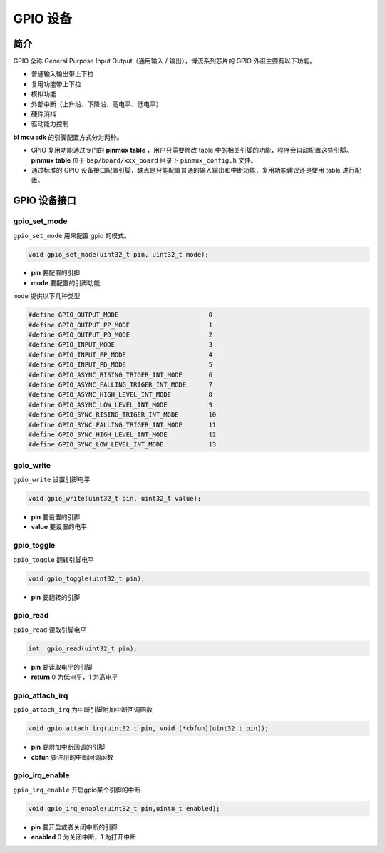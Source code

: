 GPIO 设备
=========================

简介
------------------------

GPIO 全称 General Purpose Input Output（通用输入 / 输出），博流系列芯片的 GPIO 外设主要有以下功能。

- 普通输入输出带上下拉
- 复用功能带上下拉
- 模拟功能
- 外部中断（上升沿、下降沿、高电平、低电平）
- 硬件消抖
- 驱动能力控制

**bl mcu sdk** 的引脚配置方式分为两种。

- GPIO 复用功能通过专门的 **pinmux table** ，用户只需要修改 table 中的相关引脚的功能，程序会自动配置这些引脚。**pinmux table** 位于 ``bsp/board/xxx_board`` 目录下 ``pinmux_config.h`` 文件。
- 通过标准的 GPIO 设备接口配置引脚，缺点是只能配置普通的输入输出和中断功能，复用功能建议还是使用 table 进行配置。

GPIO 设备接口
------------------------

**gpio_set_mode**
^^^^^^^^^^^^^^^^^^^^^^^^

``gpio_set_mode`` 用来配置 gpio 的模式。

.. code-block:: C

    void gpio_set_mode(uint32_t pin, uint32_t mode);

- **pin** 要配置的引脚
- **mode** 要配置的引脚功能

``mode`` 提供以下几种类型

.. code-block:: C

    #define GPIO_OUTPUT_MODE                        0
    #define GPIO_OUTPUT_PP_MODE                     1
    #define GPIO_OUTPUT_PD_MODE                     2
    #define GPIO_INPUT_MODE                         3
    #define GPIO_INPUT_PP_MODE                      4
    #define GPIO_INPUT_PD_MODE                      5
    #define GPIO_ASYNC_RISING_TRIGER_INT_MODE       6
    #define GPIO_ASYNC_FALLING_TRIGER_INT_MODE      7
    #define GPIO_ASYNC_HIGH_LEVEL_INT_MODE          8
    #define GPIO_ASYNC_LOW_LEVEL_INT_MODE           9
    #define GPIO_SYNC_RISING_TRIGER_INT_MODE        10
    #define GPIO_SYNC_FALLING_TRIGER_INT_MODE       11
    #define GPIO_SYNC_HIGH_LEVEL_INT_MODE           12
    #define GPIO_SYNC_LOW_LEVEL_INT_MODE            13

**gpio_write**
^^^^^^^^^^^^^^^^^^^^^^^^

``gpio_write`` 设置引脚电平

.. code-block:: C

    void gpio_write(uint32_t pin, uint32_t value);


- **pin** 要设置的引脚
- **value** 要设置的电平

**gpio_toggle**
^^^^^^^^^^^^^^^^^^^^^^^^

``gpio_toggle`` 翻转引脚电平

.. code-block:: C

    void gpio_toggle(uint32_t pin);

- **pin** 要翻转的引脚

**gpio_read**
^^^^^^^^^^^^^^^^^^^^^^^^

``gpio_read`` 读取引脚电平

.. code-block:: C

    int  gpio_read(uint32_t pin);


- **pin** 要读取电平的引脚
- **return** 0 为低电平，1 为高电平

**gpio_attach_irq**
^^^^^^^^^^^^^^^^^^^^^^^^

``gpio_attach_irq`` 为中断引脚附加中断回调函数

.. code-block:: C

    void gpio_attach_irq(uint32_t pin, void (*cbfun)(uint32_t pin));

- **pin** 要附加中断回调的引脚
- **cbfun** 要注册的中断回调函数

**gpio_irq_enable**
^^^^^^^^^^^^^^^^^^^^^^^^

``gpio_irq_enable`` 开启gpio某个引脚的中断

.. code-block:: C

    void gpio_irq_enable(uint32_t pin,uint8_t enabled);

- **pin** 要开启或者关闭中断的引脚
- **enabled** 0 为关闭中断，1 为打开中断
